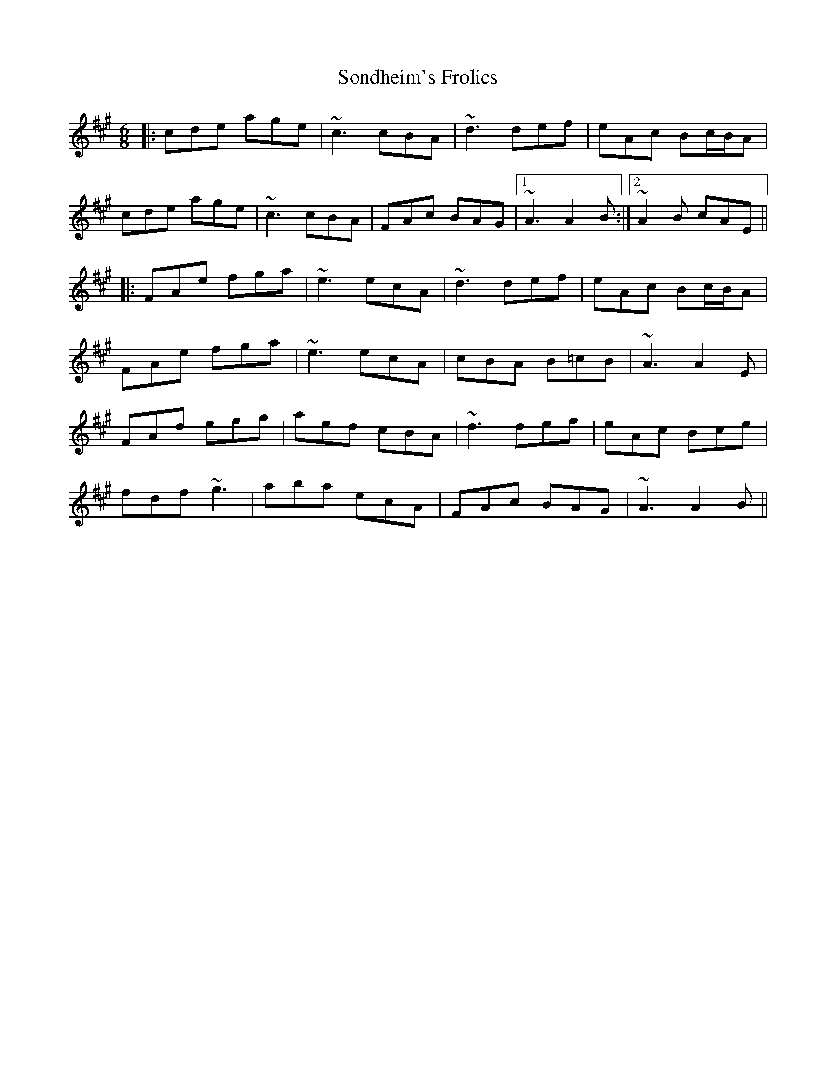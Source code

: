 X: 37772
T: Sondheim's Frolics
R: jig
M: 6/8
K: Amajor
|:cde age|~c3 cBA|~d3 def|eAc Bc/B/A|
cde age|~c3 cBA|FAc BAG|1 ~A3 A2B:|2 ~A2B cAE||
|:FAe fga|~e3 ecA|~d3 def|eAc Bc/B/A|
FAe fga|~e3 ecA|cBA B=cB|~A3 A2E|
FAd efg|aed cBA|~d3 def|eAc Bce|
fdf ~g3|aba ecA|FAc BAG|~A3 A2B||

